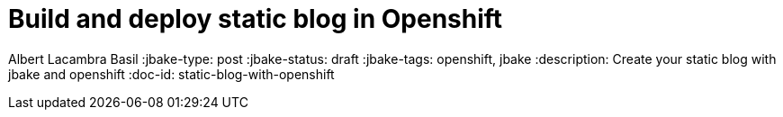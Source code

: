 = Build and deploy static blog in Openshift

Albert Lacambra Basil
:jbake-type: post
:jbake-status: draft
:jbake-tags: openshift, jbake
:description: Create your static blog with jbake and openshift
:doc-id: static-blog-with-openshift